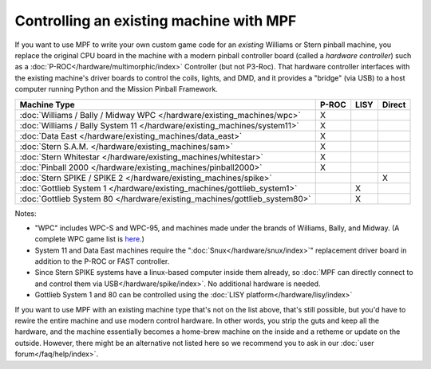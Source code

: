 Controlling an existing machine with MPF
========================================

If you want to use MPF to write your own custom game code for an *existing*
Williams or Stern pinball machine, you replace the original CPU board in the
machine with a modern pinball controller board (called a *hardware controller*)
such as a :doc:`P-ROC</hardware/multimorphic/index>` Controller (but not P3-Roc).
That hardware
controller interfaces with the existing machine's driver boards to control the
coils, lights, and DMD, and it provides a "bridge" (via USB) to a host
computer running Python and the Mission Pinball Framework.

========================================================================= ===== ==== ======
Machine Type                                                              P-ROC LISY Direct
========================================================================= ===== ==== ======
:doc:`Williams / Bally / Midway WPC </hardware/existing_machines/wpc>`    X
:doc:`Williams / Bally System 11 </hardware/existing_machines/system11>`  X
:doc:`Data East </hardware/existing_machines/data_east>`                  X
:doc:`Stern S.A.M. </hardware/existing_machines/sam>`                     X
:doc:`Stern Whitestar </hardware/existing_machines/whitestar>`            X
:doc:`Pinball 2000 </hardware/existing_machines/pinball2000>`             X
:doc:`Stern SPIKE / SPIKE 2  </hardware/existing_machines/spike>`                    X
:doc:`Gottlieb System 1 </hardware/existing_machines/gottlieb_system1>`         X
:doc:`Gottlieb System 80 </hardware/existing_machines/gottlieb_system80>`       X
========================================================================= ===== ==== ======

Notes:

* "WPC" includes WPC-S and WPC-95, and machines made under the brands of
  Williams, Bally, and Midway. (A complete WPC game list is
  `here <http://www.pinwiki.com/wiki/index.php?title=Williams_WPC#Game_List>`_.)
* System 11 and Data East machines require the ":doc:`Snux</hardware/snux/index>`" replacement driver board in
  addition to the P-ROC or FAST controller.
* Since Stern SPIKE systems have a linux-based computer inside them already, so
  :doc:`MPF can directly connect to and control them via USB</hardware/spike/index>`.
  No additional hardware is needed.
* Gottlieb System 1 and 80 can be controlled using the
  :doc:`LISY platform</hardware/lisy/index>`

If you want to use MPF with an existing machine type that's not on the list above,
that's still possible, but you'd have to rewire the entire machine and use modern
control hardware. In other words, you strip the guts and keep all the hardware, and
the machine essentially becomes a home-brew machine on the inside and a retheme or
update on the outside. However, there might be an alternative not listed here so
we recommend you to ask in our :doc:`user forum</faq/help/index>`.
